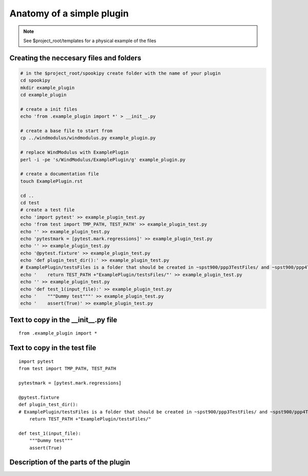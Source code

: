 Anatomy of a simple plugin
==========================

.. note::
    See $project_root/templates for a physical example of the files

Creating the neccesary files and folders
----------------------------------------

.. code:: bash

    # in the $project_root/spookipy create folder with the name of your plugin
    cd spookipy
    mkdir example_plugin
    cd example_plugin

    # create a init files
    echo 'from .example_plugin import *' > __init__.py
    
    # create a base file to start from
    cp ../windmodulus/windmodulus.py example_plugin.py
    
    # replace WindModulus with ExamplePlugin
    perl -i -pe 's/WindModulus/ExamplePlugin/g' example_plugin.py
    
    # create a documentation file
    touch ExamplePlugin.rst

    cd ..
    cd test
    # create a test file
    echo 'import pytest' >> example_plugin_test.py
    echo 'from test import TMP_PATH, TEST_PATH' >> example_plugin_test.py
    echo '' >> example_plugin_test.py
    echo 'pytestmark = [pytest.mark.regressions]' >> example_plugin_test.py
    echo '' >> example_plugin_test.py
    echo '@pytest.fixture' >> example_plugin_test.py
    echo 'def plugin_test_dir():' >> example_plugin_test.py
    # ExamplePlugin/testsFiles is a folder that should be created in ~spst900/ppp3TestFiles/ and ~spst900/ppp4TestFiles/
    echo '    return TEST_PATH +"ExamplePlugin/testsFiles/"' >> example_plugin_test.py
    echo '' >> example_plugin_test.py
    echo 'def test_1(input_file):' >> example_plugin_test.py
    echo '    """Dummy test"""' >> example_plugin_test.py
    echo '    assert(True)' >> example_plugin_test.py


Text to copy in the __init__.py file
-----------------------------

::

    from .example_plugin import *
    
    
    
Text to copy in the test file
-----------------------------

::

    import pytest
    from test import TMP_PATH, TEST_PATH
    
    pytestmark = [pytest.mark.regressions]
    
    @pytest.fixture
    def plugin_test_dir():
    # ExamplePlugin/testsFiles is a folder that should be created in ~spst900/ppp3TestFiles/ and ~spst900/ppp4TestFiles/
        return TEST_PATH +"ExamplePlugin/testsFiles/"
    
    def test_1(input_file):
        """Dummy test"""
        assert(True)
    
    
    
Description of the parts of the plugin
--------------------------------------

.. image:: anatomy_of_a_plugin.jpg
